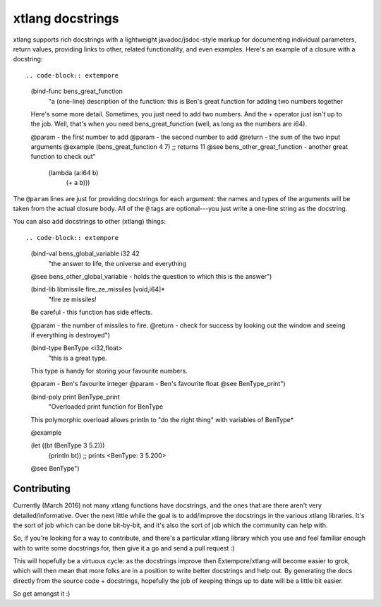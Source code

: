 xtlang docstrings
=================

xtlang supports rich docstrings with a lightweight javadoc/jsdoc-style
markup for documenting individual parameters, return values, providing
links to other, related functionality, and even examples. Here's an
example of a closure with a docstring::

.. code-block:: extempore

      (bind-func bens_great_function
        "a (one-line) description of the function: this is Ben's great function for adding two numbers together

      Here's some more detail. Sometimes, you just need to add two numbers.
      And the + operator just isn't up to the job.  Well, that's when you need
      bens_great_function (well, as long as the numbers are i64).

      @param - the first number to add
      @param - the second number to add
      @return - the sum of the two input arguments
      @example
      (bens_great_function 4 7) ;; returns 11
      @see bens_other_great_function - another great function to check out"
        (lambda (a:i64 b)
          (+ a b)))

The ``@param`` lines are just for providing docstrings for each
argument: the names and types of the arguments will be taken from the
actual closure body. All of the ``@`` tags are optional---you 
just write a one-line string as the docstring.

You can also add docstrings to other (xtlang) things::

.. code-block:: extempore

      (bind-val bens_global_variable i32 42
        "the answer to life, the universe and everything

      @see bens_other_global_variable - holds the question to which this is the answer")

      (bind-lib libmissile fire_ze_missiles [void,i64]*
        "fire ze missiles!

      Be careful - this function has side effects.

      @param - the number of missiles to fire.
      @return - check for success by looking out the window and seeing if everything is destroyed")

      (bind-type BenType <i32,float>
        "this is a great type.

      This type is handy for storing your favourite numbers.

      @param - Ben's favourite integer
      @param - Ben's favourite float
      @see BenType_print")

      (bind-poly print BenType_print
        "Overloaded print function for BenType

      This polymorphic overload allows println to \"do the
      right thing\" with variables of BenType*

      @example

      (let ((bt (BenType 3 5.2)))
        (println bt)) ;; prints <BenType: 3 5.200>

      @see BenType")

Contributing
------------

Currently (March 2016) not many xtlang functions have docstrings, and
the ones that are there aren't very detailed/informative. Over the
next little while the goal is to add/improve the docstrings in the
various xtlang libraries. It's the sort of job which can be done
bit-by-bit, and it's also the sort of job which the community can help
with.

So, if you're looking for a way to contribute, and there's a particular
xtlang library which you use and feel familiar enough with to write some
docstrings for, then give it a go and send a pull request :)

This will hopefully be a virtuous cycle: as the docstrings improve
then Extempore/xtlang will become easier to grok, which will then mean
that more folks are in a position to write better docstrings and help
out. By generating the docs directly from the source code +
docstrings, hopefully the job of keeping things up to date will be a
little bit easier.

So get amongst it :)

..
   xtmdoc website
   --------------

   `Pete`_ has done some great work at putting together an
   automatically-generated (i.e. pulled from the source code) searchable
   documentation website for xtlang.

   A `beta version of this doco website`_ is now online (note that the rest
   of that website is still incomplete). It's searchable and filterable in
   a few different ways, and I encourage you to check it out. The
   information (e.g. types, arguments) is pulled directly from the
   Extempore source code (including the main libraries in ``libs/core`` and
   ``libs/external``), although the documentation generation

.. _Pete: https://github.com/mrmagooey
.. _beta version of this doco website: http://extemporelang.github.io/docs/

